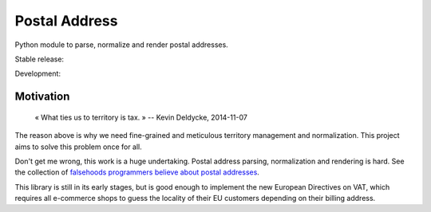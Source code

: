 Postal Address
==============

Python module to parse, normalize and render postal addresses.

Stable release: |release| |versions| |license| |dependencies|

Development: |build| |docs| |coverage| |quality|

.. |release| image:: https://img.shields.io/pypi/v/postal-address.svg
    :target: https://pypi.python.org/pypi/postal-address
    :alt: Last release
.. |versions| image:: https://img.shields.io/pypi/pyversions/postal-address.svg
    :target: https://pypi.python.org/pypi/postal-address
    :alt: Python versions
.. |license| image:: https://img.shields.io/pypi/l/postal-address.svg
    :target: http://opensource.org/licenses/BSD-2-Clause
    :alt: Software license
.. |dependencies| image:: https://requires.io/github/scaleway/postal-address/requirements.svg?branch=master
    :target: https://requires.io/github/scaleway/postal-address/requirements/?branch=master
    :alt: Requirements freshness
.. |build| image:: https://travis-ci.org/scaleway/postal-address.svg?branch=master
    :target: https://travis-ci.org/scaleway/postal-address
    :alt: Unit-tests status
.. |docs| image:: https://readthedocs.org/projects/postal-address/badge/?version=master
    :target: http://postal-address.readthedocs.io/en/develop/
    :alt: Documentation Status
.. |coverage| image:: https://codecov.io/gh/scaleway/postal-address/branch/develop/graph/badge.svg
    :target: https://codecov.io/github/scaleway/postal-address?branch=master
    :alt: Coverage Status
.. |quality| image:: https://scrutinizer-ci.com/g/scaleway/postal-address/badges/quality-score.png?b=develop
    :target: https://scrutinizer-ci.com/g/scaleway/postal-address/?branch=master
    :alt: Code Quality


Motivation
----------

    « What ties us to territory is tax. »
    -- Kevin Deldycke, 2014-11-07

The reason above is why we need fine-grained and meticulous territory
management and normalization. This project aims to solve this problem once for
all.

Don't get me wrong, this work is a huge undertaking. Postal address parsing,
normalization and rendering is hard. See the collection of `falsehoods
programmers believe about postal addresses
<https://github.com/kdeldycke/awesome-falsehood#postal-addresses>`_.

This library is still in its early stages, but is good enough to implement
the new European Directives on VAT, which requires all e-commerce shops to
guess the locality of their EU customers depending on their billing address.
